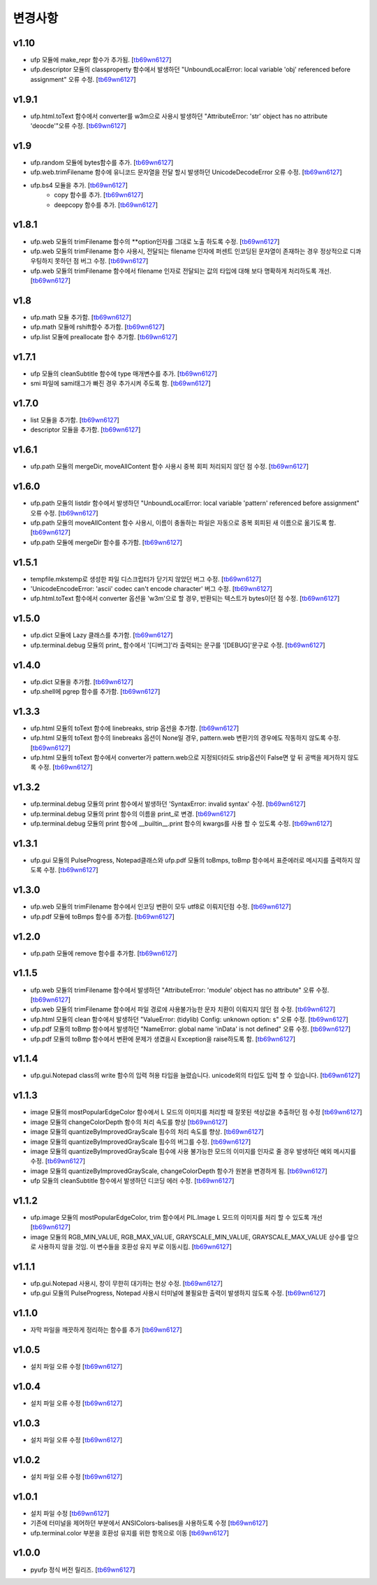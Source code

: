 ﻿변경사항
==============

v1.10
-------

+ ufp 모듈에 make_repr 함수가 추가됨. [`tb69wn6127`_]
+ ufp.descriptor 모듈의 classproperty 함수에서 발생하던 "UnboundLocalError: local variable 'obj' referenced before assignment" 오류 수정. [`tb69wn6127`_]

v1.9.1
-------

+ ufp.html.toText 함수에서 converter를 w3m으로 사용시 발생하던 "AttributeError: 'str' object has no attribute 'deocde'"오류 수정. [`tb69wn6127`_]

v1.9
-------

+ ufp.random 모듈에 bytes함수를 추가. [`tb69wn6127`_]
+ ufp.web.trimFilename 함수에 유니코드 문자열을 전달 할시 발생하던 UnicodeDecodeError 오류 수정. [`tb69wn6127`_]
+ ufp.bs4 모듈을 추가. [`tb69wn6127`_]
	+ copy 함수를 추가. [`tb69wn6127`_]
	+ deepcopy 함수를 추가. [`tb69wn6127`_]

v1.8.1
-------

+ ufp.web 모듈의 trimFilename 함수의 **option인자를 그대로 노출 하도록 수정. [`tb69wn6127`_]
+ ufp.web 모듈의 trimFilename 함수 사용시, 전달되는 filename 인자에 퍼센트 인코딩된 문자열이 존재하는 경우 정상적으로 디콰우팅하지 못하던 점 버그 수정. [`tb69wn6127`_]
+ ufp.web 모듈의 trimFilename 함수에서 filename 인자로 전달되는 값의 타입에 대해 보다 명확하게 처리하도록 개선. [`tb69wn6127`_]

v1.8
-------

+ ufp.math 모듈 추가함. [`tb69wn6127`_]
+ ufp.math 모듈에 rshift함수 추가함. [`tb69wn6127`_]
+ ufp.list 모듈에 preallocate 함수 추가함. [`tb69wn6127`_]

v1.7.1
-------

+ ufp 모듈의 cleanSubtitle 함수에 type 매개변수를 추가. [`tb69wn6127`_]
+ smi 파일에 sami태그가 빠진 경우 추가시켜 주도록 함. [`tb69wn6127`_]

v1.7.0
-------

+ list 모듈을 추가함. [`tb69wn6127`_]
+ descriptor 모듈을 추가함. [`tb69wn6127`_]

v1.6.1
-------

+ ufp.path 모듈의 mergeDir, moveAllContent 함수 사용시 중복 회피 처리되지 않던 점 수정. [`tb69wn6127`_]

v1.6.0
-------

+ ufp.path 모듈의 listdir 함수에서 발생하던 "UnboundLocalError: local variable 'pattern' referenced before assignment" 오류 수정. [`tb69wn6127`_]
+ ufp.path 모듈의 moveAllContent 함수 사용시, 이름이 충돌하는 파일은 자동으로 중복 회피된 새 이름으로 옮기도록 함. [`tb69wn6127`_]
+ ufp.path 모듈에 mergeDir 함수를 추가함. [`tb69wn6127`_]

v1.5.1
-------

+ tempfile.mkstemp로 생성한 파일 디스크립터가 닫기지 않았던 버그 수정. [`tb69wn6127`_]
+ 'UnicodeEncodeError: 'ascii' codec can't encode character' 버그 수정. [`tb69wn6127`_]
+ ufp.html.toText 함수에서 converter 옵션을 'w3m'으로 할 경우, 반환되는 텍스트가 bytes이던 점 수정. [`tb69wn6127`_]

v1.5.0
-------

+ ufp.dict 모듈에 Lazy 클래스를 추가함. [`tb69wn6127`_]
+ ufp.terminal.debug 모듈의 print_ 함수에서 '[디버그]'라 출력되는 문구를 '[DEBUG]'문구로 수정. [`tb69wn6127`_]

v1.4.0
-------

+ ufp.dict 모듈을 추가함. [`tb69wn6127`_]
+ ufp.shell에 pgrep 함수를 추가함. [`tb69wn6127`_]

v1.3.3
-------

+ ufp.html 모듈의 toText 함수에 linebreaks, strip 옵션을 추가함. [`tb69wn6127`_]
+ ufp.html 모듈의 toText 함수의 linebreaks 옵션이 None일 경우, pattern.web 변환기의 경우에도 작동하지 않도록 수정. [`tb69wn6127`_]
+ ufp.html 모듈의 toText 함수에서 converter가 pattern.web으로 지정되더라도 strip옵션이 False면 앞 뒤 공백을 제거하지 않도록 수정. [`tb69wn6127`_]

v1.3.2
-------

+ ufp.terminal.debug 모듈의 print 함수에서 발생하던 'SyntaxError: invalid syntax' 수정. [`tb69wn6127`_]
+ ufp.terminal.debug 모듈의 print 함수의 이름을 print_로 변경. [`tb69wn6127`_]
+ ufp.terminal.debug 모듈의 print 함수에 __builtin__.print 함수의 kwargs를 사용 할 수 있도록 수정. [`tb69wn6127`_]

v1.3.1
-------

+ ufp.gui 모듈의 PulseProgress, Notepad클래스와 ufp.pdf 모듈의 toBmps, toBmp 함수에서 표준에러로 메시지를 출력하지 않도록 수정. [`tb69wn6127`_]

v1.3.0
-------

+ ufp.web 모듈의 trimFilename 함수에서 인코딩 변환이 모두 utf8로 이뤄지던점 수정. [`tb69wn6127`_]
+ ufp.pdf 모듈에 toBmps 함수를 추가함. [`tb69wn6127`_]

v1.2.0
-------

+ ufp.path 모듈에 remove 함수를 추가함. [`tb69wn6127`_]

v1.1.5
-------

+ ufp.web 모듈의 trimFilename 함수에서 발생하던 "AttributeError: 'module' object has no attribute" 오류 수정. [`tb69wn6127`_]
+ ufp.web 모듈의 trimFilename 함수에서 파일 경로에 사용불가능한 문자 치환이 이뤄지지 않던 점 수정. [`tb69wn6127`_]
+ ufp.html 모듈의 clean 함수에서 발생하던 "ValueError: (tidylib) Config: unknown option: s" 오류 수정. [`tb69wn6127`_]
+ ufp.pdf 모듈의 toBmp 함수에서 발생하던 "NameError: global name 'inData' is not defined" 오류 수정. [`tb69wn6127`_]
+ ufp.pdf 모듈의 toBmp 함수에서 변환에 문제가 생겼을시 Exception을 raise하도록 함. [`tb69wn6127`_]

v1.1.4
-------

+ ufp.gui.Notepad class의 write 함수의 입력 허용 타입을 늘렸습니다. unicode외의 타입도 입력 할 수 있습니다. [`tb69wn6127`_]

v1.1.3
-------

+ image 모듈의 mostPopularEdgeColor 함수에서 L 모드의 이미지를 처리할 때 잘못된 색상값을 추출하던 점 수정 [`tb69wn6127`_]
+ image 모듈의 changeColorDepth 함수의 처리 속도를 향상 [`tb69wn6127`_]
+ image 모듈의 quantizeByImprovedGrayScale 힘수의 처리 속도를 향상. [`tb69wn6127`_]
+ image 모듈의 quantizeByImprovedGrayScale 힘수의 버그를 수정. [`tb69wn6127`_]
+ image 모듈의 quantizeByImprovedGrayScale 힘수에 사용 불가능한 모드의 이미지를 인자로 줄 경우 발생하던 예외 메시지를 수정. [`tb69wn6127`_]
+ image 모듈의 quantizeByImprovedGrayScale, changeColorDepth 함수가 원본을 변경하게 됨. [`tb69wn6127`_]
+ ufp 모듈의 cleanSubtitle 함수에서 발생하던 디코딩 에러 수정. [`tb69wn6127`_]

v1.1.2
-------

+ ufp.image 모듈의 mostPopularEdgeColor, trim 함수에서 PIL.Image L 모드의 이미지를 처리 할 수 있도록 개선 [`tb69wn6127`_]
+ image 모듈의 RGB_MIN_VALUE, RGB_MAX_VALUE, GRAYSCALE_MIN_VALUE, GRAYSCALE_MAX_VALUE 상수를 앞으로 사용하지 않을 것임. 이 변수들을 호환성 유지 부로 이동시킴. [`tb69wn6127`_]

v1.1.1
-------

+ ufp.gui.Notepad 사용시, 창이 무한히 대기하는 현상 수정. [`tb69wn6127`_]
+ ufp.gui 모듈의 PulseProgress, Notepad 사용시 터미널에 불필요한 출력이 발생하지 않도록 수정. [`tb69wn6127`_]

v1.1.0
-------

+ 자막 파일을 깨끗하게 정리하는 함수를 추가 [`tb69wn6127`_]

v1.0.5
-------

+ 설치 파일 오류 수정 [`tb69wn6127`_]

v1.0.4
------

+ 설치 파일 오류 수정 [`tb69wn6127`_]

v1.0.3
------

+ 설치 파일 오류 수정 [`tb69wn6127`_]

v1.0.2
------

+ 설치 파일 오류 수정 [`tb69wn6127`_]

v1.0.1
------

+ 설치 파일 수정 [`tb69wn6127`_]
+ 기존에 터미널을 제어하던 부분에서 ANSIColors-balises을 사용하도록 수정 [`tb69wn6127`_]
+ ufp.terminal.color 부분을 호환성 유지를 위한 항목으로 이동 [`tb69wn6127`_]

v1.0.0
------

+ pyufp 정식 버전 릴리즈. [`tb69wn6127`_]

.. _tb69wn6127: https://github.com/tb69wn6127
